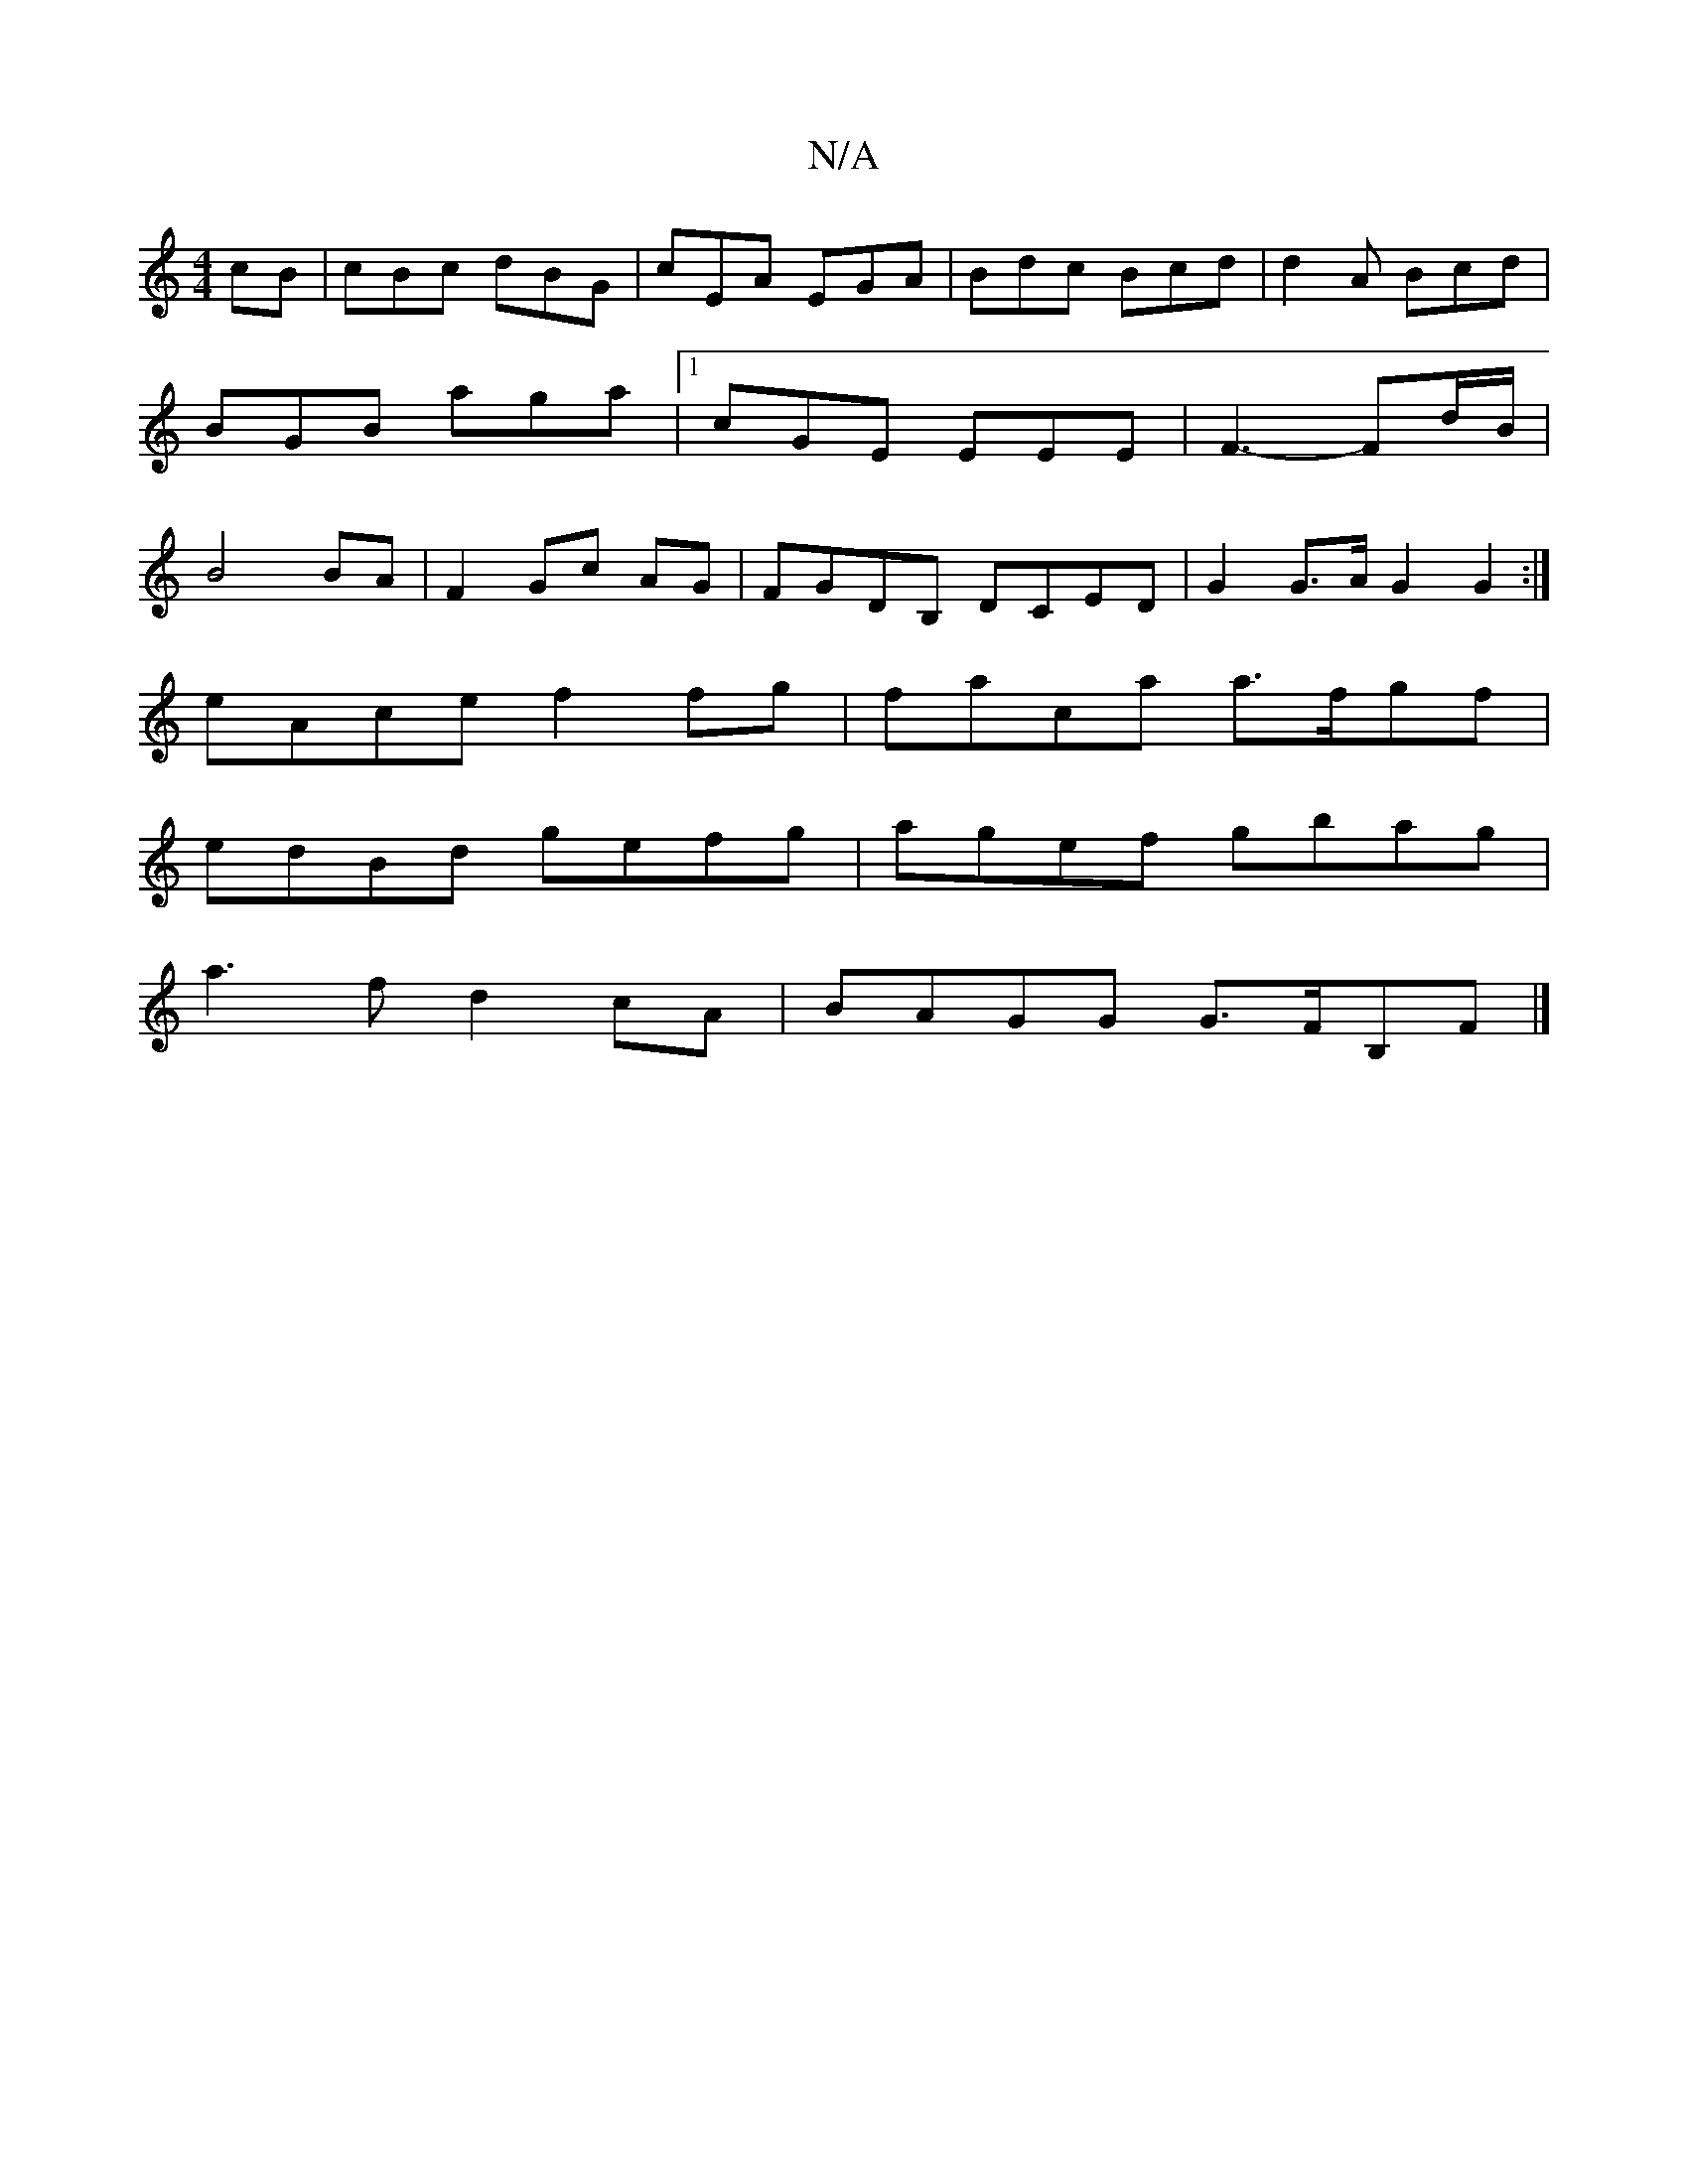 X:1
T:N/A
M:4/4
R:N/A
K:Cmajor
cB|cBc dBG|cEA EGA|Bdc Bcd|d2A Bcd|BGB aga|[1 cGE EEE|F3- Fd/B/|B4 BA|F2 Gc- AG | FGDB, DCED|G2 G>A G2 G2 :|
eAce f2 fg | faca a>fgf|
edBd gefg|agef gbag|
a3f d2cA|BAGG G>FB,F|]

C2 |E4 GABc | d6 A2 |